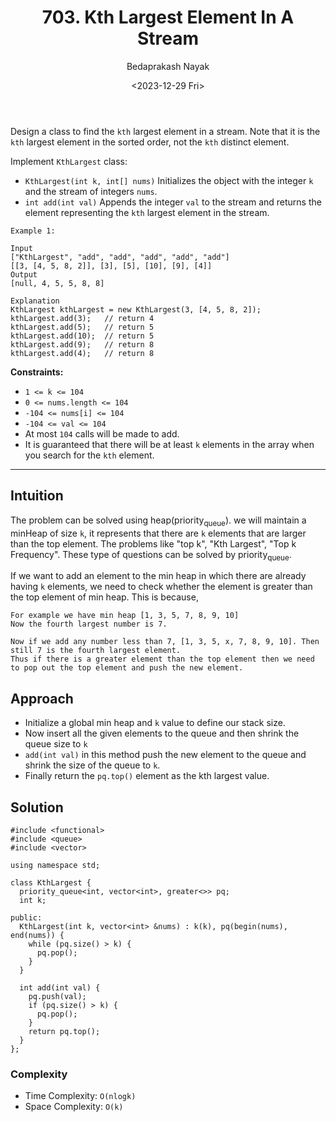 #+title: 703. Kth Largest Element In A Stream
#+author: Bedaprakash Nayak
#+date: <2023-12-29 Fri>
Design a class to find the =kth= largest element in a stream. Note that it is the =kth= largest element in the sorted order, not the =kth= distinct element.

Implement =KthLargest= class:

- =KthLargest(int k, int[] nums)= Initializes the object with the integer =k= and the stream of integers =nums=.
- =int add(int val)= Appends the integer =val= to the stream and returns the element representing the =kth= largest element in the stream.

#+begin_src
Example 1:

Input
["KthLargest", "add", "add", "add", "add", "add"]
[[3, [4, 5, 8, 2]], [3], [5], [10], [9], [4]]
Output
[null, 4, 5, 5, 8, 8]

Explanation
KthLargest kthLargest = new KthLargest(3, [4, 5, 8, 2]);
kthLargest.add(3);   // return 4
kthLargest.add(5);   // return 5
kthLargest.add(10);  // return 5
kthLargest.add(9);   // return 8
kthLargest.add(4);   // return 8
#+end_src

*Constraints:*

- ~1 <= k <= 104~
- ~0 <= nums.length <= 104~
- ~-104 <= nums[i] <= 104~
- ~-104 <= val <= 104~
- At most =104= calls will be made to add.
- It is guaranteed that there will be at least =k= elements in the array when you search for the =kth= element.

-----

** Intuition
The problem can be solved using heap(priority_queue). we will maintain a minHeap of size =k=, it represents that there are =k= elements that are larger than the top element. The problems like "top k", "Kth Largest", "Top k Frequency". These type of questions can be solved by priority_queue.

If we want to add an element to the min heap in which there are already having =k= elements, we need to check whether the element is greater than the top element of min heap. This is because,

#+begin_src
For example we have min heap [1, 3, 5, 7, 8, 9, 10]
Now the fourth largest number is 7.

Now if we add any number less than 7, [1, 3, 5, x, 7, 8, 9, 10]. Then still 7 is the fourth largest element.
Thus if there is a greater element than the top element then we need to pop out the top element and push the new element.
#+end_src

** Approach
- Initialize a global min heap and =k= value to define our stack size.
- Now insert all the given elements to the queue and then shrink the queue size to =k=
- =add(int val)= in this method push the new element to the queue and shrink the size of the queue to =k=.
- Finally return the =pq.top()= element as the kth largest value.

** Solution

#+begin_src C++
#include <functional>
#include <queue>
#include <vector>

using namespace std;

class KthLargest {
  priority_queue<int, vector<int>, greater<>> pq;
  int k;

public:
  KthLargest(int k, vector<int> &nums) : k(k), pq(begin(nums), end(nums)) {
    while (pq.size() > k) {
      pq.pop();
    }
  }

  int add(int val) {
    pq.push(val);
    if (pq.size() > k) {
      pq.pop();
    }
    return pq.top();
  }
};
#+end_src

*** Complexity
- Time Complexity: =O(nlogk)=
- Space Complexity: =O(k)=
